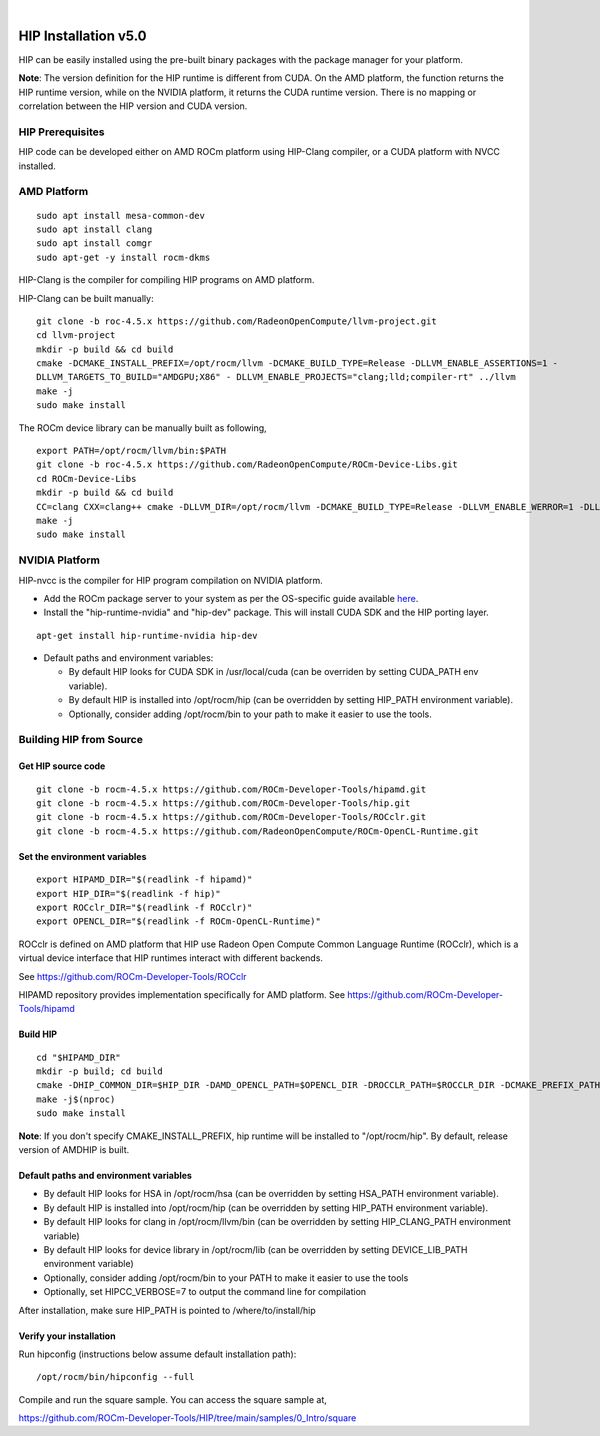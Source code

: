 
.. image:: amdblack.jpg
|
=======================
HIP Installation v5.0
=======================

HIP can be easily installed using the pre-built binary packages with the package manager for your platform.

**Note**: The version definition for the HIP runtime is different from CUDA. On the AMD platform, the function returns the HIP runtime version, while on the NVIDIA platform, it returns the CUDA runtime version. There is no mapping or correlation between the HIP version and CUDA version.


HIP Prerequisites
====================

HIP code can be developed either on AMD ROCm platform using HIP-Clang compiler, or a CUDA platform with NVCC installed.



AMD Platform
===============

::

   sudo apt install mesa-common-dev
   sudo apt install clang
   sudo apt install comgr
   sudo apt-get -y install rocm-dkms
   

HIP-Clang is the compiler for compiling HIP programs on AMD platform.

HIP-Clang can be built manually:

::

   	git clone -b roc-4.5.x https://github.com/RadeonOpenCompute/llvm-project.git
	cd llvm-project
	mkdir -p build && cd build
	cmake -DCMAKE_INSTALL_PREFIX=/opt/rocm/llvm -DCMAKE_BUILD_TYPE=Release -DLLVM_ENABLE_ASSERTIONS=1 - 
	DLLVM_TARGETS_TO_BUILD="AMDGPU;X86" - DLLVM_ENABLE_PROJECTS="clang;lld;compiler-rt" ../llvm
	make -j
	sudo make install


::

The ROCm device library can be manually built as following,

::

  	export PATH=/opt/rocm/llvm/bin:$PATH
	git clone -b roc-4.5.x https://github.com/RadeonOpenCompute/ROCm-Device-Libs.git
	cd ROCm-Device-Libs
	mkdir -p build && cd build
	CC=clang CXX=clang++ cmake -DLLVM_DIR=/opt/rocm/llvm -DCMAKE_BUILD_TYPE=Release -DLLVM_ENABLE_WERROR=1 -DLLVM_ENABLE_ASSERTIONS=1 -DCMAKE_INSTALL_PREFIX=/opt/rocm ..
	make -j
	sudo make install

::


NVIDIA Platform
=================

HIP-nvcc is the compiler for HIP program compilation on NVIDIA platform.

-  Add the ROCm package server to your system as per the OS-specific
   guide available
   `here <https://rocm.github.io/ROCmInstall.html#installing-from-amd-rocm-repositories>`__.
   
-  Install the "hip-runtime-nvidia" and "hip-dev" package. This will install CUDA SDK and the HIP porting layer.

::

 		apt-get install hip-runtime-nvidia hip-dev
		

-  Default paths and environment variables:

   -  By default HIP looks for CUDA SDK in /usr/local/cuda (can be overriden by setting CUDA_PATH env variable).
      
   -  By default HIP is installed into /opt/rocm/hip (can be overridden by setting HIP_PATH environment variable).
      
   -  Optionally, consider adding /opt/rocm/bin to your path to make it easier to use the tools.


Building HIP from Source
========================


Get HIP source code
*********************

::

		git clone -b rocm-4.5.x https://github.com/ROCm-Developer-Tools/hipamd.git
		git clone -b rocm-4.5.x https://github.com/ROCm-Developer-Tools/hip.git
		git clone -b rocm-4.5.x https://github.com/ROCm-Developer-Tools/ROCclr.git
		git clone -b rocm-4.5.x https://github.com/RadeonOpenCompute/ROCm-OpenCL-Runtime.git
		


Set the environment variables
******************************

::

		export HIPAMD_DIR="$(readlink -f hipamd)"
		export HIP_DIR="$(readlink -f hip)"
		export ROCclr_DIR="$(readlink -f ROCclr)"
		export OPENCL_DIR="$(readlink -f ROCm-OpenCL-Runtime)"
		

ROCclr is defined on AMD platform that HIP use Radeon Open Compute Common Language Runtime (ROCclr), which is a virtual device interface that HIP runtimes interact with different backends. 

See https://github.com/ROCm-Developer-Tools/ROCclr

HIPAMD repository provides implementation specifically for AMD platform. See https://github.com/ROCm-Developer-Tools/hipamd


Build HIP
*********

::

		cd "$HIPAMD_DIR"
		mkdir -p build; cd build
		cmake -DHIP_COMMON_DIR=$HIP_DIR -DAMD_OPENCL_PATH=$OPENCL_DIR -DROCCLR_PATH=$ROCCLR_DIR -DCMAKE_PREFIX_PATH="/opt/rocm/" -DCMAKE_INSTALL_PREFIX=$PWD/install ..
		make -j$(nproc)
		sudo make install

**Note**: If you don't specify CMAKE_INSTALL_PREFIX, hip runtime will be installed to "/opt/rocm/hip". By default, release version of AMDHIP is built.


Default paths and environment variables
******************************************

- By default HIP looks for HSA in /opt/rocm/hsa (can be overridden by setting HSA_PATH environment variable).

- By default HIP is installed into /opt/rocm/hip (can be overridden by setting HIP_PATH environment variable).

- By default HIP looks for clang in /opt/rocm/llvm/bin (can be overridden by setting HIP_CLANG_PATH environment variable)

- By default HIP looks for device library in /opt/rocm/lib (can be overridden by setting DEVICE_LIB_PATH environment variable)

- Optionally, consider adding /opt/rocm/bin to your PATH to make it easier to use the tools

- Optionally, set HIPCC_VERBOSE=7 to output the command line for compilation

After installation, make sure HIP_PATH is pointed to /where/to/install/hip


Verify your installation
**************************

Run hipconfig (instructions below assume default installation path):

::

		/opt/rocm/bin/hipconfig --full

Compile and run the square sample. You can access the square sample at,

https://github.com/ROCm-Developer-Tools/HIP/tree/main/samples/0_Intro/square
